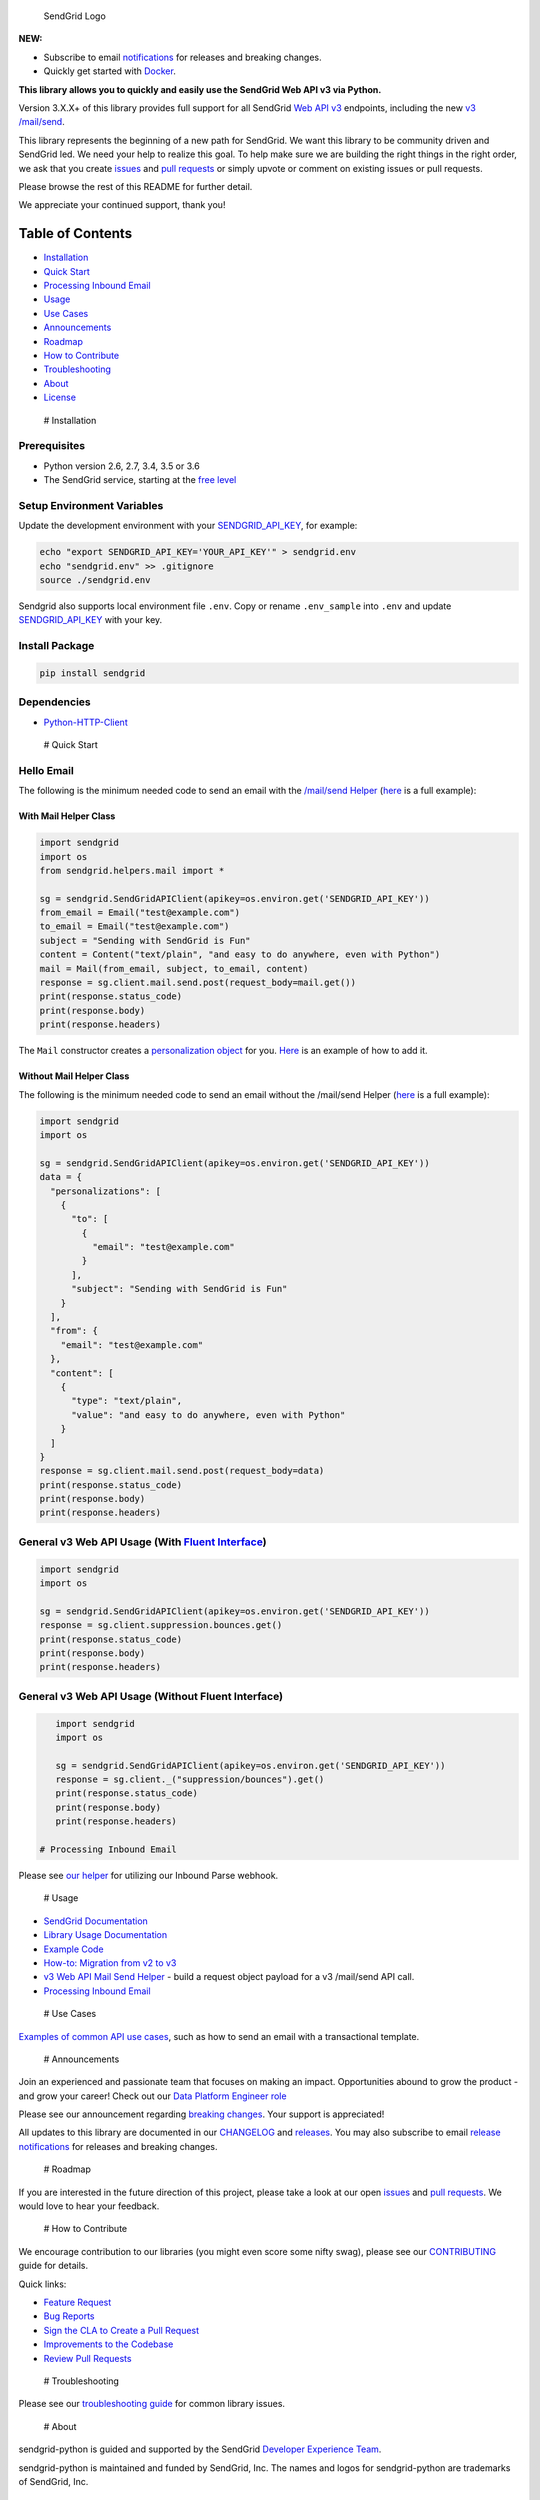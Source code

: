 .. figure:: https://uiux.s3.amazonaws.com/2016-logos/email-logo%402x.png
   :alt: SendGrid Logo

   SendGrid Logo

|Travis Badge| |codecov| |Docker Badge| |Email Notifications Badge| |MIT
licensed| |Twitter Follow| |GitHub contributors|

**NEW:**

-  Subscribe to email
   `notifications <https://dx.sendgrid.com/newsletter/python>`__ for
   releases and breaking changes.
-  Quickly get started with
   `Docker <https://github.com/sendgrid/sendgrid-python/tree/master/docker>`__.

**This library allows you to quickly and easily use the SendGrid Web API
v3 via Python.**

Version 3.X.X+ of this library provides full support for all SendGrid
`Web API
v3 <https://sendgrid.com/docs/API_Reference/Web_API_v3/index.html>`__
endpoints, including the new `v3
/mail/send <https://sendgrid.com/blog/introducing-v3mailsend-sendgrids-new-mail-endpoint>`__.

This library represents the beginning of a new path for SendGrid. We
want this library to be community driven and SendGrid led. We need your
help to realize this goal. To help make sure we are building the right
things in the right order, we ask that you create
`issues <https://github.com/sendgrid/sendgrid-python/issues>`__ and
`pull
requests <https://github.com/sendgrid/sendgrid-python/blob/master/CONTRIBUTING.md>`__
or simply upvote or comment on existing issues or pull requests.

Please browse the rest of this README for further detail.

We appreciate your continued support, thank you!

Table of Contents
=================

-  `Installation <#installation>`__
-  `Quick Start <#quick-start>`__
-  `Processing Inbound Email <#inbound>`__
-  `Usage <#usage>`__
-  `Use Cases <#use-cases>`__
-  `Announcements <#announcements>`__
-  `Roadmap <#roadmap>`__
-  `How to Contribute <#contribute>`__
-  `Troubleshooting <#troubleshooting>`__
-  `About <#about>`__
-  `License <#license>`__

 # Installation

Prerequisites
-------------

-  Python version 2.6, 2.7, 3.4, 3.5 or 3.6
-  The SendGrid service, starting at the `free
   level <https://sendgrid.com/free?source=sendgrid-python>`__

Setup Environment Variables
---------------------------

Update the development environment with your
`SENDGRID\_API\_KEY <https://app.sendgrid.com/settings/api_keys>`__, for
example:

.. code:: bash

    echo "export SENDGRID_API_KEY='YOUR_API_KEY'" > sendgrid.env
    echo "sendgrid.env" >> .gitignore
    source ./sendgrid.env

Sendgrid also supports local environment file ``.env``. Copy or rename
``.env_sample`` into ``.env`` and update
`SENDGRID\_API\_KEY <https://app.sendgrid.com/settings/api_keys>`__ with
your key.

Install Package
---------------

.. code:: bash

    pip install sendgrid

Dependencies
------------

-  `Python-HTTP-Client <https://github.com/sendgrid/python-http-client>`__

 # Quick Start

Hello Email
-----------

The following is the minimum needed code to send an email with the
`/mail/send
Helper <https://github.com/sendgrid/sendgrid-python/tree/master/sendgrid/helpers/mail>`__
(`here <https://github.com/sendgrid/sendgrid-python/blob/master/examples/helpers/mail/mail_example.py#L20>`__
is a full example):

With Mail Helper Class
~~~~~~~~~~~~~~~~~~~~~~

.. code:: python

    import sendgrid
    import os
    from sendgrid.helpers.mail import *

    sg = sendgrid.SendGridAPIClient(apikey=os.environ.get('SENDGRID_API_KEY'))
    from_email = Email("test@example.com")
    to_email = Email("test@example.com")
    subject = "Sending with SendGrid is Fun"
    content = Content("text/plain", "and easy to do anywhere, even with Python")
    mail = Mail(from_email, subject, to_email, content)
    response = sg.client.mail.send.post(request_body=mail.get())
    print(response.status_code)
    print(response.body)
    print(response.headers)

The ``Mail`` constructor creates a `personalization
object <https://sendgrid.com/docs/Classroom/Send/v3_Mail_Send/personalizations.html>`__
for you.
`Here <https://github.com/sendgrid/sendgrid-python/blob/master/examples/helpers/mail/mail_example.py#L16>`__
is an example of how to add it.

Without Mail Helper Class
~~~~~~~~~~~~~~~~~~~~~~~~~

The following is the minimum needed code to send an email without the
/mail/send Helper
(`here <https://github.com/sendgrid/sendgrid-python/blob/master/examples/mail/mail.py#L27>`__
is a full example):

.. code:: python

    import sendgrid
    import os

    sg = sendgrid.SendGridAPIClient(apikey=os.environ.get('SENDGRID_API_KEY'))
    data = {
      "personalizations": [
        {
          "to": [
            {
              "email": "test@example.com"
            }
          ],
          "subject": "Sending with SendGrid is Fun"
        }
      ],
      "from": {
        "email": "test@example.com"
      },
      "content": [
        {
          "type": "text/plain",
          "value": "and easy to do anywhere, even with Python"
        }
      ]
    }
    response = sg.client.mail.send.post(request_body=data)
    print(response.status_code)
    print(response.body)
    print(response.headers)

General v3 Web API Usage (With `Fluent Interface <https://sendgrid.com/blog/using-python-to-implement-a-fluent-interface-to-any-rest-api/>`__)
----------------------------------------------------------------------------------------------------------------------------------------------

.. code:: python

    import sendgrid
    import os

    sg = sendgrid.SendGridAPIClient(apikey=os.environ.get('SENDGRID_API_KEY'))
    response = sg.client.suppression.bounces.get()
    print(response.status_code)
    print(response.body)
    print(response.headers)

General v3 Web API Usage (Without Fluent Interface)
---------------------------------------------------

.. code:: python

    import sendgrid
    import os

    sg = sendgrid.SendGridAPIClient(apikey=os.environ.get('SENDGRID_API_KEY'))
    response = sg.client._("suppression/bounces").get()
    print(response.status_code)
    print(response.body)
    print(response.headers)

 # Processing Inbound Email

Please see `our
helper <https://github.com/sendgrid/sendgrid-python/tree/master/sendgrid/helpers/inbound>`__
for utilizing our Inbound Parse webhook.

 # Usage

-  `SendGrid
   Documentation <https://sendgrid.com/docs/API_Reference/index.html>`__
-  `Library Usage
   Documentation <https://github.com/sendgrid/sendgrid-python/tree/master/USAGE.md>`__
-  `Example
   Code <https://github.com/sendgrid/sendgrid-python/tree/master/examples>`__
-  `How-to: Migration from v2 to
   v3 <https://sendgrid.com/docs/Classroom/Send/v3_Mail_Send/how_to_migrate_from_v2_to_v3_mail_send.html>`__
-  `v3 Web API Mail Send
   Helper <https://github.com/sendgrid/sendgrid-python/tree/master/sendgrid/helpers/mail>`__
   - build a request object payload for a v3 /mail/send API call.
-  `Processing Inbound
   Email <https://github.com/sendgrid/sendgrid-python/tree/master/sendgrid/helpers/inbound>`__

 # Use Cases

`Examples of common API use
cases <https://github.com/sendgrid/sendgrid-python/blob/master/use_cases/README.md>`__,
such as how to send an email with a transactional template.

 # Announcements

Join an experienced and passionate team that focuses on making an
impact. Opportunities abound to grow the product - and grow your career!
Check out our `Data Platform Engineer role <http://grnh.se/wbx1701>`__

Please see our announcement regarding `breaking
changes <https://github.com/sendgrid/sendgrid-python/issues/217>`__.
Your support is appreciated!

All updates to this library are documented in our
`CHANGELOG <https://github.com/sendgrid/sendgrid-python/blob/master/CHANGELOG.md>`__
and `releases <https://github.com/sendgrid/sendgrid-python/releases>`__.
You may also subscribe to email `release
notifications <https://dx.sendgrid.com/newsletter/java>`__ for releases
and breaking changes.

 # Roadmap

If you are interested in the future direction of this project, please
take a look at our open
`issues <https://github.com/sendgrid/sendgrid-python/issues>`__ and
`pull requests <https://github.com/sendgrid/sendgrid-python/pulls>`__.
We would love to hear your feedback.

 # How to Contribute

We encourage contribution to our libraries (you might even score some
nifty swag), please see our
`CONTRIBUTING <https://github.com/sendgrid/sendgrid-python/blob/master/CONTRIBUTING.md>`__
guide for details.

Quick links:

-  `Feature
   Request <https://github.com/sendgrid/sendgrid-python/blob/master/CONTRIBUTING.md#feature-request>`__
-  `Bug
   Reports <https://github.com/sendgrid/sendgrid-python/blob/master/CONTRIBUTING.md#submit-a-bug-report>`__
-  `Sign the CLA to Create a Pull
   Request <https://cla.sendgrid.com/sendgrid/sendgrid-python>`__
-  `Improvements to the
   Codebase <https://github.com/sendgrid/sendgrid-python/blob/master/CONTRIBUTING.md#improvements-to-the-codebase>`__
-  `Review Pull
   Requests <https://github.com/sendgrid/sendgrid-python/blob/master/CONTRIBUTING.md#code-reviews>`__

 # Troubleshooting

Please see our `troubleshooting
guide <https://github.com/sendgrid/sendgrid-python/blob/master/TROUBLESHOOTING.md>`__
for common library issues.

 # About

sendgrid-python is guided and supported by the SendGrid `Developer
Experience Team <mailto:dx@sendgrid.com>`__.

sendgrid-python is maintained and funded by SendGrid, Inc. The names and
logos for sendgrid-python are trademarks of SendGrid, Inc.

 # License `The MIT License (MIT) <LICENSE.txt>`__

.. |Travis Badge| image:: https://travis-ci.org/sendgrid/sendgrid-python.svg?branch=master
   :target: https://travis-ci.org/sendgrid/sendgrid-python
.. |codecov| image:: https://img.shields.io/codecov/c/github/sendgrid/sendgrid-python/master.svg?style=flat-square&label=Codecov+Coverage
   :target: https://codecov.io/gh/sendgrid/sendgrid-python
.. |Docker Badge| image:: https://img.shields.io/docker/automated/sendgrid/sendgrid-python.svg
   :target: https://hub.docker.com/r/sendgrid/sendgrid-python/
.. |Email Notifications Badge| image:: https://dx.sendgrid.com/badge/python
   :target: https://dx.sendgrid.com/newsletter/python
.. |MIT licensed| image:: https://img.shields.io/badge/license-MIT-blue.svg
   :target: ./LICENSE.txt
.. |Twitter Follow| image:: https://img.shields.io/twitter/follow/sendgrid.svg?style=social&label=Follow
   :target: https://twitter.com/sendgrid
.. |GitHub contributors| image:: https://img.shields.io/github/contributors/sendgrid/sendgrid-python.svg
   :target: https://github.com/sendgrid/sendgrid-python/graphs/contributors


